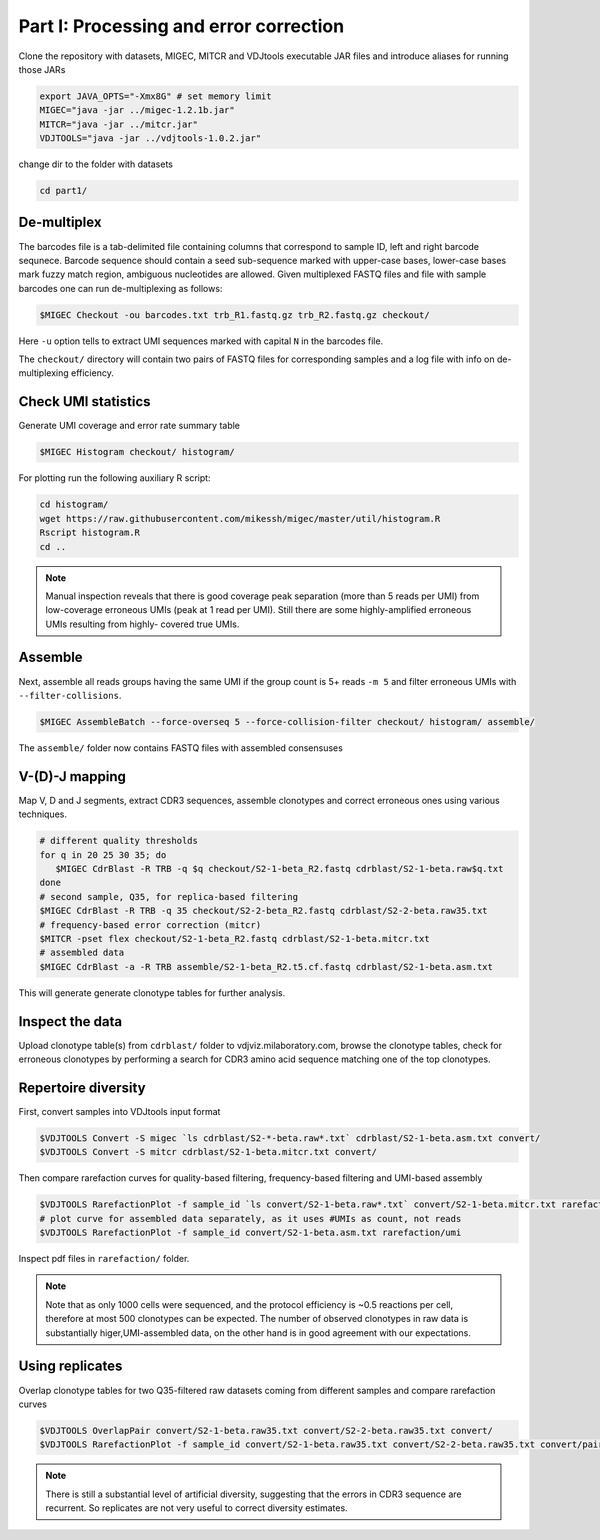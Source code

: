 Part I: Processing and error correction
--------------------------------------

Clone the repository with datasets, MIGEC, MITCR and VDJtools 
executable JAR files and introduce aliases for running those JARs

.. code-block:: bash

    export JAVA_OPTS="-Xmx8G" # set memory limit
    MIGEC="java -jar ../migec-1.2.1b.jar"
    MITCR="java -jar ../mitcr.jar"
    VDJTOOLS="java -jar ../vdjtools-1.0.2.jar"
    
change dir to the folder with datasets

.. code-block:: bash

    cd part1/

De-multiplex
^^^^^^^^^^^^

The barcodes file is a tab-delimited file containing columns that 
correspond to sample ID, left and right barcode sequnece. 
Barcode sequence should contain a seed sub-sequence marked with upper-case bases, 
lower-case bases mark fuzzy match region, ambiguous nucleotides are allowed.
Given multiplexed FASTQ files and file with sample barcodes one 
can run de-multiplexing as follows:

.. code-block:: bash

    $MIGEC Checkout -ou barcodes.txt trb_R1.fastq.gz trb_R2.fastq.gz checkout/

Here ``-u`` option tells to extract UMI sequences marked with 
capital ``N`` in the barcodes file.

The ``checkout/`` directory will contain two pairs of FASTQ 
files for corresponding samples and a log file with info on  
de-multiplexing efficiency.

Check UMI statistics
^^^^^^^^^^^^^^^^^^^^

Generate UMI coverage and error rate summary table

.. code-block:: bash

    $MIGEC Histogram checkout/ histogram/
    
For plotting run the following auxiliary R script:

.. code-block:: bash

    cd histogram/
    wget https://raw.githubusercontent.com/mikessh/migec/master/util/histogram.R
    Rscript histogram.R
    cd ..

.. note::
    Manual inspection reveals that there is good coverage peak 
    separation (more than 5 reads per UMI) from low-coverage 
    erroneous UMIs (peak at 1 read per UMI). Still there are 
    some highly-amplified erroneous UMIs resulting from highly-
    covered true UMIs.

Assemble
^^^^^^^^

Next, assemble all reads groups having the same UMI if the 
group count is 5+ reads ``-m 5`` and filter erroneous UMIs 
with ``--filter-collisions``.

.. code-block:: bash

    $MIGEC AssembleBatch --force-overseq 5 --force-collision-filter checkout/ histogram/ assemble/

The ``assemble/`` folder now contains FASTQ files with assembled consensuses

V-(D)-J mapping
^^^^^^^^^^^^^^^

Map V, D and J segments, extract CDR3 sequences, assemble clonotypes 
and correct erroneous ones using various techniques.

.. code-block:: bash

    # different quality thresholds
    for q in 20 25 30 35; do 
       $MIGEC CdrBlast -R TRB -q $q checkout/S2-1-beta_R2.fastq cdrblast/S2-1-beta.raw$q.txt
    done
    # second sample, Q35, for replica-based filtering
    $MIGEC CdrBlast -R TRB -q 35 checkout/S2-2-beta_R2.fastq cdrblast/S2-2-beta.raw35.txt
    # frequency-based error correction (mitcr)
    $MITCR -pset flex checkout/S2-1-beta_R2.fastq cdrblast/S2-1-beta.mitcr.txt
    # assembled data
    $MIGEC CdrBlast -a -R TRB assemble/S2-1-beta_R2.t5.cf.fastq cdrblast/S2-1-beta.asm.txt
    
This will generate generate clonotype tables for further analysis.

Inspect the data
^^^^^^^^^^^^^^^^

Upload clonotype table(s) from ``cdrblast/`` folder to vdjviz.milaboratory.com, 
browse the clonotype tables, check for erroneous clonotypes by 
performing a search for CDR3 amino acid sequence matching one of the 
top clonotypes.

Repertoire diversity
^^^^^^^^^^^^^^^^^^^^

First, convert samples into VDJtools input format

.. code-block:: bash

    $VDJTOOLS Convert -S migec `ls cdrblast/S2-*-beta.raw*.txt` cdrblast/S2-1-beta.asm.txt convert/
    $VDJTOOLS Convert -S mitcr cdrblast/S2-1-beta.mitcr.txt convert/
    
Then compare rarefaction curves for quality-based filtering, frequency-based filtering 
and UMI-based assembly

.. code-block:: bash

    $VDJTOOLS RarefactionPlot -f sample_id `ls convert/S2-1-beta.raw*.txt` convert/S2-1-beta.mitcr.txt rarefaction/qual-and-freq
    # plot curve for assembled data separately, as it uses #UMIs as count, not reads
    $VDJTOOLS RarefactionPlot -f sample_id convert/S2-1-beta.asm.txt rarefaction/umi

Inspect pdf files in ``rarefaction/`` folder.

.. note::
    Note that as only 1000 cells were sequenced, and the protocol 
    efficiency is ~0.5 reactions per cell, therefore at most 500 
    clonotypes can be expected. The number of observed clonotypes in 
    raw data is substantially higer,UMI-assembled data, on the other 
    hand is in good agreement with our expectations.

Using replicates
^^^^^^^^^^^^^^^^

Overlap clonotype tables for two Q35-filtered raw datasets coming 
from different samples and compare rarefaction curves

.. code-block:: bash

   $VDJTOOLS OverlapPair convert/S2-1-beta.raw35.txt convert/S2-2-beta.raw35.txt convert/
   $VDJTOOLS RarefactionPlot -f sample_id convert/S2-1-beta.raw35.txt convert/S2-2-beta.raw35.txt convert/paired.strict.table.txt rarefaction/overlap

.. note::
    There is still a substantial level of artificial diversity, 
    suggesting that the errors in CDR3 sequence are recurrent. 
    So replicates are not very useful to correct diversity 
    estimates.

